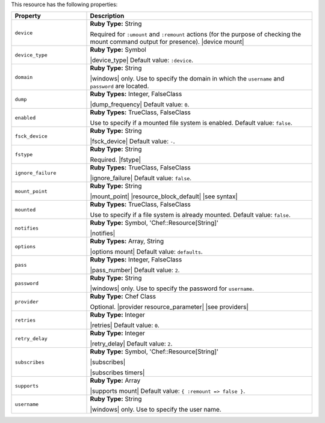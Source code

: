 .. The contents of this file are included in multiple topics.
.. This file should not be changed in a way that hinders its ability to appear in multiple documentation sets.

This resource has the following properties:

.. list-table::
   :widths: 150 450
   :header-rows: 1

   * - Property
     - Description
   * - ``device``
     - **Ruby Type:** String

       Required for ``:umount`` and ``:remount`` actions (for the purpose of checking the mount command output for presence). |device mount|
   * - ``device_type``
     - **Ruby Type:** Symbol

       |device_type| Default value: ``:device``.
   * - ``domain``
     - **Ruby Type:** String

       |windows| only. Use to specify the domain in which the ``username`` and ``password`` are located.
   * - ``dump``
     - **Ruby Types:** Integer, FalseClass

       |dump_frequency| Default value: ``0``.
   * - ``enabled``
     - **Ruby Types:** TrueClass, FalseClass

       Use to specify if a mounted file system is enabled. Default value: ``false``.
   * - ``fsck_device``
     - **Ruby Type:** String

       |fsck_device| Default value: ``-``.
   * - ``fstype``
     - **Ruby Type:** String

       Required. |fstype|
   * - ``ignore_failure``
     - **Ruby Types:** TrueClass, FalseClass

       |ignore_failure| Default value: ``false``.
   * - ``mount_point``
     - **Ruby Type:** String

       |mount_point| |resource_block_default| |see syntax|
   * - ``mounted``
     - **Ruby Types:** TrueClass, FalseClass

       Use to specify if a file system is already mounted. Default value: ``false``.
   * - ``notifies``
     - **Ruby Type:** Symbol, 'Chef::Resource[String]'

       |notifies|

       .. include:: ../../includes_resources_common/includes_resources_common_notifications_syntax_notifies.rst

       .. include:: ../../includes_resources_common/includes_resources_common_notifications_timers.rst
   * - ``options``
     - **Ruby Types:** Array, String

       |options mount| Default value: ``defaults``.
   * - ``pass``
     - **Ruby Types:** Integer, FalseClass

       |pass_number| Default value: ``2``.
   * - ``password``
     - **Ruby Type:** String

       |windows| only. Use to specify the password for ``username``.
   * - ``provider``
     - **Ruby Type:** Chef Class

       Optional. |provider resource_parameter| |see providers|
   * - ``retries``
     - **Ruby Type:** Integer

       |retries| Default value: ``0``.
   * - ``retry_delay``
     - **Ruby Type:** Integer

       |retry_delay| Default value: ``2``.
   * - ``subscribes``
     - **Ruby Type:** Symbol, 'Chef::Resource[String]'

       |subscribes|

       .. include:: ../../includes_resources_common/includes_resources_common_notifications_syntax_subscribes.rst

       |subscribes timers|
   * - ``supports``
     - **Ruby Type:** Array

       |supports mount| Default value: ``{ :remount => false }``.
   * - ``username``
     - **Ruby Type:** String

       |windows| only. Use to specify the user name.
